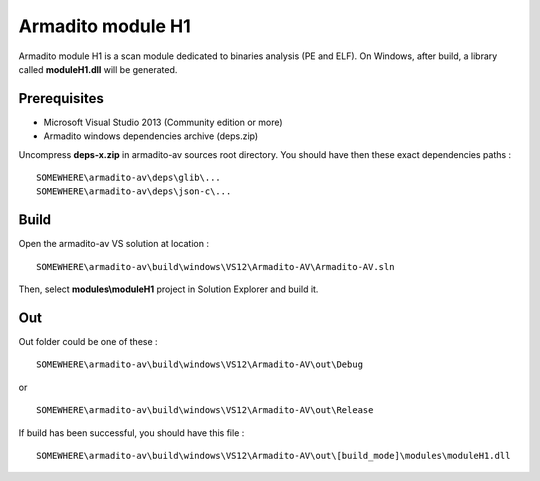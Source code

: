 Armadito module H1
==================

Armadito module H1 is a scan module dedicated to binaries analysis (PE and ELF).
On Windows, after build, a library called **moduleH1.dll** will be generated.


Prerequisites
-------------

* Microsoft Visual Studio 2013 (Community edition or more)
* Armadito windows dependencies archive (deps.zip)

Uncompress **deps-x.zip** in armadito-av sources root directory. You should have then these exact dependencies paths :

::
    
   SOMEWHERE\armadito-av\deps\glib\...
   SOMEWHERE\armadito-av\deps\json-c\...

Build
-----

Open the armadito-av VS solution at location : 
 
::

   SOMEWHERE\armadito-av\build\windows\VS12\Armadito-AV\Armadito-AV.sln

Then, select **modules\\moduleH1** project in Solution Explorer and build it. 


Out
---

Out folder could be one of these :

::

   SOMEWHERE\armadito-av\build\windows\VS12\Armadito-AV\out\Debug

or 

::

   SOMEWHERE\armadito-av\build\windows\VS12\Armadito-AV\out\Release

If build has been successful, you should have this file :

::

   SOMEWHERE\armadito-av\build\windows\VS12\Armadito-AV\out\[build_mode]\modules\moduleH1.dll



